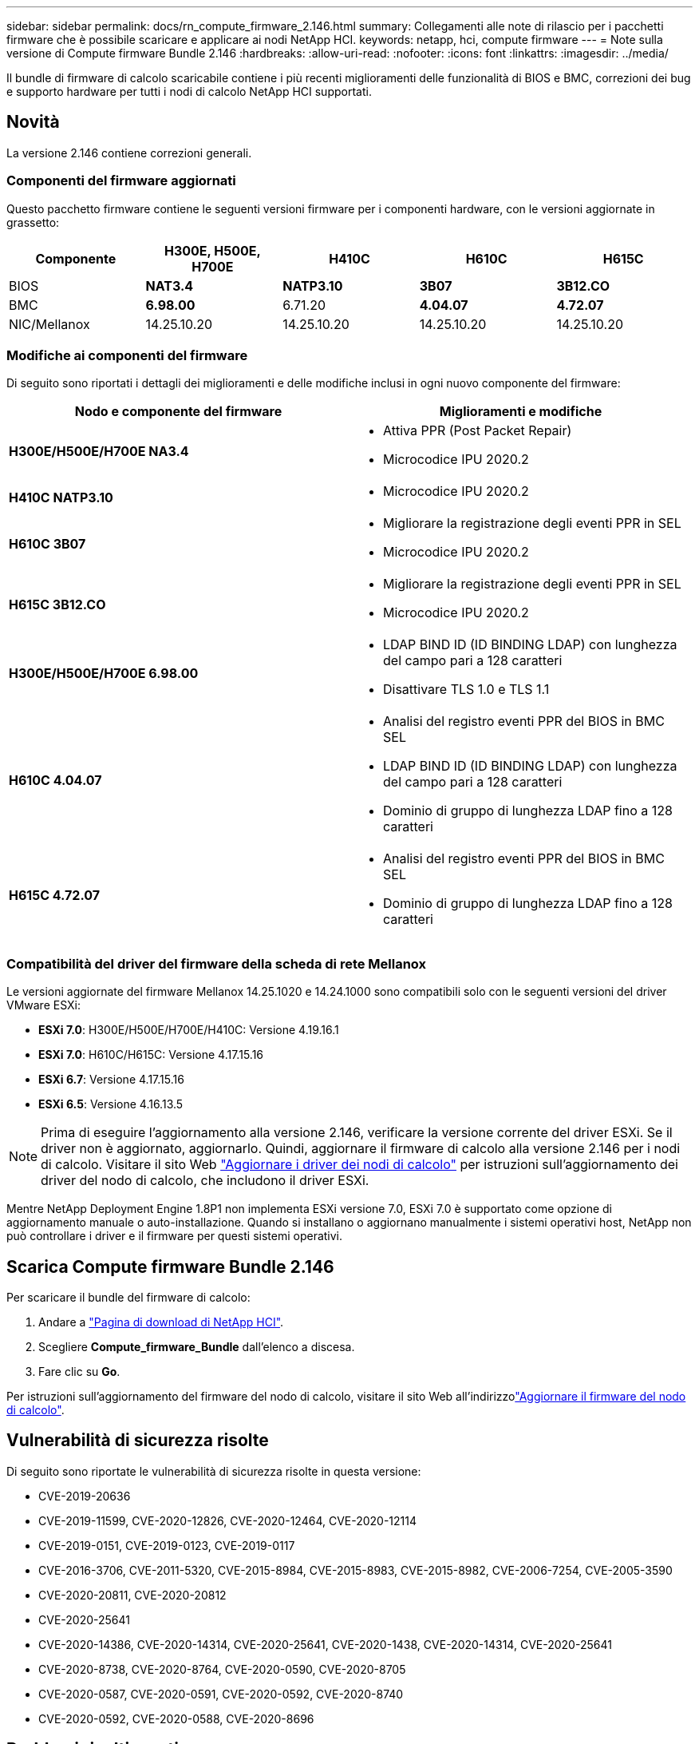 ---
sidebar: sidebar 
permalink: docs/rn_compute_firmware_2.146.html 
summary: Collegamenti alle note di rilascio per i pacchetti firmware che è possibile scaricare e applicare ai nodi NetApp HCI. 
keywords: netapp, hci, compute firmware 
---
= Note sulla versione di Compute firmware Bundle 2.146
:hardbreaks:
:allow-uri-read: 
:nofooter: 
:icons: font
:linkattrs: 
:imagesdir: ../media/


[role="lead"]
Il bundle di firmware di calcolo scaricabile contiene i più recenti miglioramenti delle funzionalità di BIOS e BMC, correzioni dei bug e supporto hardware per tutti i nodi di calcolo NetApp HCI supportati.



== Novità

La versione 2.146 contiene correzioni generali.



=== Componenti del firmware aggiornati

Questo pacchetto firmware contiene le seguenti versioni firmware per i componenti hardware, con le versioni aggiornate in grassetto:

|===
| Componente | H300E, H500E, H700E | H410C | H610C | H615C 


| BIOS | *NAT3.4* | *NATP3.10* | *3B07* | *3B12.CO* 


| BMC | *6.98.00* | 6.71.20 | *4.04.07* | *4.72.07* 


| NIC/Mellanox | 14.25.10.20 | 14.25.10.20 | 14.25.10.20 | 14.25.10.20 
|===


=== Modifiche ai componenti del firmware

Di seguito sono riportati i dettagli dei miglioramenti e delle modifiche inclusi in ogni nuovo componente del firmware:

|===
| Nodo e componente del firmware | Miglioramenti e modifiche 


| *H300E/H500E/H700E NA3.4*  a| 
* Attiva PPR (Post Packet Repair)
* Microcodice IPU 2020.2




| *H410C NATP3.10*  a| 
* Microcodice IPU 2020.2




| *H610C 3B07*  a| 
* Migliorare la registrazione degli eventi PPR in SEL
* Microcodice IPU 2020.2




| *H615C 3B12.CO*  a| 
* Migliorare la registrazione degli eventi PPR in SEL
* Microcodice IPU 2020.2




| *H300E/H500E/H700E 6.98.00*  a| 
* LDAP BIND ID (ID BINDING LDAP) con lunghezza del campo pari a 128 caratteri
* Disattivare TLS 1.0 e TLS 1.1




| *H610C 4.04.07*  a| 
* Analisi del registro eventi PPR del BIOS in BMC SEL
* LDAP BIND ID (ID BINDING LDAP) con lunghezza del campo pari a 128 caratteri
* Dominio di gruppo di lunghezza LDAP fino a 128 caratteri




| *H615C 4.72.07*  a| 
* Analisi del registro eventi PPR del BIOS in BMC SEL
* Dominio di gruppo di lunghezza LDAP fino a 128 caratteri


|===


=== Compatibilità del driver del firmware della scheda di rete Mellanox

Le versioni aggiornate del firmware Mellanox 14.25.1020 e 14.24.1000 sono compatibili solo con le seguenti versioni del driver VMware ESXi:

* *ESXi 7.0*: H300E/H500E/H700E/H410C: Versione 4.19.16.1
* *ESXi 7.0*: H610C/H615C: Versione 4.17.15.16
* *ESXi 6.7*: Versione 4.17.15.16
* *ESXi 6.5*: Versione 4.16.13.5



NOTE: Prima di eseguire l'aggiornamento alla versione 2.146, verificare la versione corrente del driver ESXi. Se il driver non è aggiornato, aggiornarlo. Quindi, aggiornare il firmware di calcolo alla versione 2.146 per i nodi di calcolo. Visitare il  sito Web link:task_hcc_upgrade_compute_node_drivers.html["Aggiornare i driver dei nodi di calcolo"] per istruzioni sull'aggiornamento dei driver del nodo di calcolo, che includono il driver ESXi.

Mentre NetApp Deployment Engine 1.8P1 non implementa ESXi versione 7.0, ESXi 7.0 è supportato come opzione di aggiornamento manuale o auto-installazione. Quando si installano o aggiornano manualmente i sistemi operativi host, NetApp non può controllare i driver e il firmware per questi sistemi operativi.



== Scarica Compute firmware Bundle 2.146

Per scaricare il bundle del firmware di calcolo:

. Andare a https://mysupport.netapp.com/site/products/all/details/netapp-hci/downloads-tab["Pagina di download di NetApp HCI"^].
. Scegliere *Compute_firmware_Bundle* dall'elenco a discesa.
. Fare clic su *Go*.


Per istruzioni sull'aggiornamento del firmware del nodo di calcolo, visitare il sito Web all'indirizzolink:task_hcc_upgrade_compute_node_firmware.html#use-the-baseboard-management-controller-bmc-user-interface-ui["Aggiornare il firmware del nodo di calcolo"^].



== Vulnerabilità di sicurezza risolte

Di seguito sono riportate le vulnerabilità di sicurezza risolte in questa versione:

* CVE-2019-20636
* CVE-2019-11599, CVE-2020-12826, CVE-2020-12464, CVE-2020-12114
* CVE-2019-0151, CVE-2019-0123, CVE-2019-0117
* CVE-2016-3706, CVE-2011-5320, CVE-2015-8984, CVE-2015-8983, CVE-2015-8982, CVE-2006-7254, CVE-2005-3590
* CVE-2020-20811, CVE-2020-20812
* CVE-2020-25641
* CVE-2020-14386, CVE-2020-14314, CVE-2020-25641, CVE-2020-1438, CVE-2020-14314, CVE-2020-25641
* CVE-2020-8738, CVE-2020-8764, CVE-2020-0590, CVE-2020-8705
* CVE-2020-0587, CVE-2020-0591, CVE-2020-0592, CVE-2020-8740
* CVE-2020-0592, CVE-2020-0588, CVE-2020-8696




== Problemi risolti e noti

Per informazioni dettagliate sui problemi risolti e su eventuali nuovi problemi, consultare la sezione https://mysupport.netapp.com/site/bugs-online/product["Bug Tool Online"^].



=== Accesso allo strumento BOL

. Passare alla  https://mysupport.netapp.com/site/bugs-online/product["Tool BOL"^]e selezionare *Element Software* dall'elenco a discesa:
+
image::bol_dashboard.png[Note sulla versione del bundle del firmware di storage]

. Nel campo di ricerca della parola chiave, digitare "Compute firmware Bundle" e fare clic su *New Search*:
+
image::compute_firmware_bundle_choice.png[Note sulla versione del bundle del firmware di storage]

. Viene visualizzato un elenco di bug risolti o aperti. È possibile perfezionare ulteriormente i risultati come mostrato di seguito:
+
image::bol_list_bugs_found.png[Note sulla versione del bundle del firmware di storage]



[discrete]
== Trova ulteriori informazioni

* link:firmware_driver_versions.html["Versioni del firmware e dei driver ESXi supportate per NetApp HCI e versioni del firmware per i nodi di storage NetApp HCI"]

